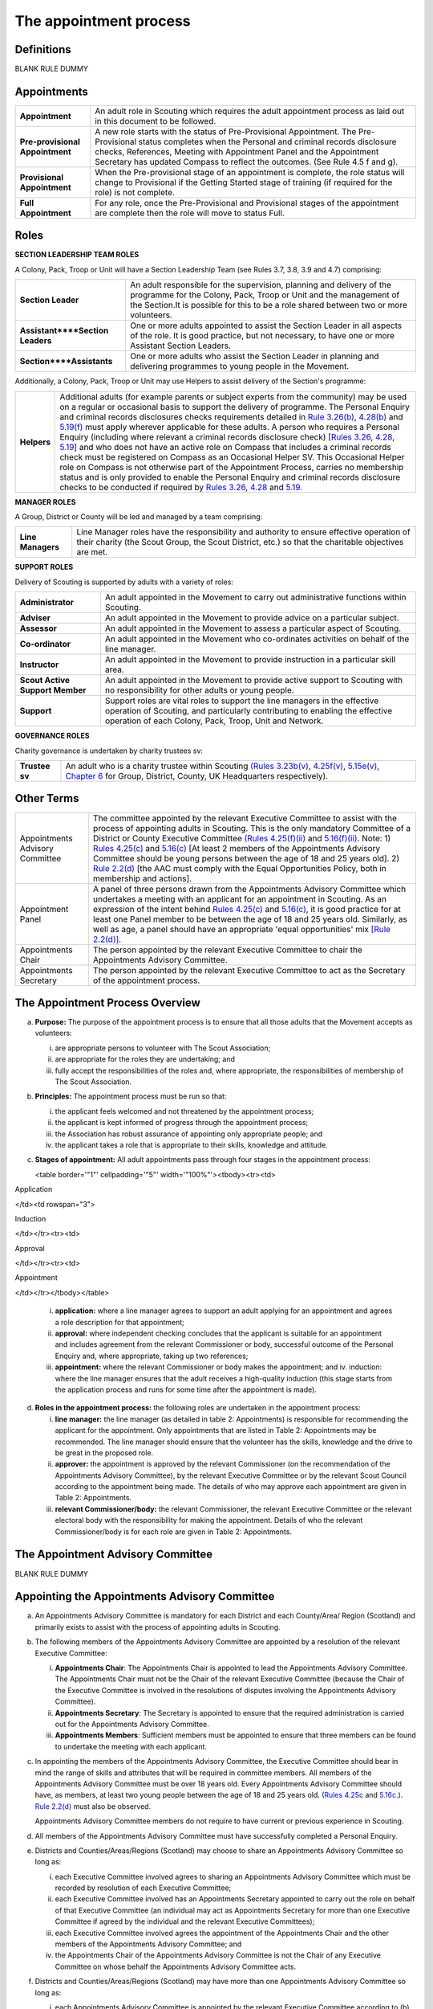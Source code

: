The appointment process
=======================


Definitions
-----------
BLANK RULE DUMMY

Appointments
------------
+---------------------------------+-----------------------------------------------------------------------------------------------------------------------------------------------------------------------------------------------------------------------------------------------------------------------------------------------------------------+
| **Appointment**                 | An adult role in Scouting which requires the adult appointment process as laid out in this document to be followed.                                                                                                                                                                                             |
+---------------------------------+-----------------------------------------------------------------------------------------------------------------------------------------------------------------------------------------------------------------------------------------------------------------------------------------------------------------+
| **Pre-provisional Appointment** | A new role starts with the status of Pre-Provisional Appointment. The Pre-Provisional status completes when the Personal and criminal records disclosure checks, References, Meeting with Appointment Panel and the Appointment Secretary has updated Compass to reflect the outcomes. (See Rule 4.5 f and g).  |
+---------------------------------+-----------------------------------------------------------------------------------------------------------------------------------------------------------------------------------------------------------------------------------------------------------------------------------------------------------------+
| **Provisional Appointment**     | When the Pre-provisional stage of an appointment is complete, the role status will change to Provisional if the Getting Started stage of training (if required for the role) is not complete.                                                                                                                   |
+---------------------------------+-----------------------------------------------------------------------------------------------------------------------------------------------------------------------------------------------------------------------------------------------------------------------------------------------------------------+
| **Full Appointment**            | For any role, once the Pre-Provisional and Provisional stages of the appointment are complete then the role will move to status Full.                                                                                                                                                                           |
+---------------------------------+-----------------------------------------------------------------------------------------------------------------------------------------------------------------------------------------------------------------------------------------------------------------------------------------------------------------+

Roles
-----
**SECTION LEADERSHIP TEAM ROLES**

A Colony, Pack, Troop or Unit will have a Section Leadership Team (see Rules 3.7, 3.8, 3.9 and 4.7) comprising:

+----------------------------------+------------------------------------------------------------------------------------------------------------------------------------------------------------------------------------------------------------------------------------+
| **Section Leader**               | An adult responsible for the supervision, planning and delivery of the programme for the Colony, Pack, Troop or Unit and the management of the Section.It is possible for this to be a role shared between two or more volunteers. |
+----------------------------------+------------------------------------------------------------------------------------------------------------------------------------------------------------------------------------------------------------------------------------+
| **Assistant****Section Leaders** | One or more adults appointed to assist the Section Leader in all aspects of the role. It is good practice, but not necessary, to have one or more Assistant Section Leaders.                                                       |
+----------------------------------+------------------------------------------------------------------------------------------------------------------------------------------------------------------------------------------------------------------------------------+
| **Section****Assistants**        | One or more adults who assist the Section Leader in planning and delivering programmes to young people in the Movement.                                                                                                            |
+----------------------------------+------------------------------------------------------------------------------------------------------------------------------------------------------------------------------------------------------------------------------------+

Additionally, a Colony, Pack, Troop or Unit may use Helpers to assist delivery of the Section's programme:

+-------------+-----------------------------------------------------------------------------------------------------------------------------------------------------------------------------------------------------------------------------------------------------------------------------------------------------------------------------------------------------------------------------------------------------------------------------------------------------------------------------------------------------------------------------------------------------------------------------------------------------------------------------------------------------------------------------------------------------------------------------------------------------------------------------------------------------------------------------------------------------------------------------------------------------------------------------------------------------------------------------------------------------------------------------------------------------------------------------------------------------------------------------------------------------------------------------------------------------------------------------------------------------------------------------------------------------------------------------------------------------------------------------------------------------------------------------------------------------------------------------------------------------------------------------------------------------------------------------------------------------------------------------------------------------------------------------------------+
| **Helpers** | Additional adults (for example parents or subject experts from the community) may be used on a regular or occasional basis to support the delivery of programme. The Personal Enquiry and criminal records disclosures checks requirements detailed in `Rule 3.26(b) </por/3-the-scout-group/326-the-appointment-of-adults/>`__, `4.28(b) </por/4-the-scout-district/rule-428-the-appointment-of-adults-in-the-scout-district/>`__ and `5.19(f) </por/5-the-scout-county/rule-519-the-appointment-of-adults-in-the-scout-county-sv/>`__ must apply wherever applicable for these adults. A person who requires a Personal Enquiry (including where relevant a criminal records disclosure check) [`Rules 3.26 </por/3-the-scout-group/326-the-appointment-of-adults/>`__, `4.28 </por/4-the-scout-district/rule-428-the-appointment-of-adults-in-the-scout-district/>`__, `5.19 </por/5-the-scout-county/rule-519-the-appointment-of-adults-in-the-scout-county-sv/>`__] and who does not have an active role on Compass that includes a criminal records check must be registered on Compass as an Occasional Helper SV. This Occasional Helper role on Compass is not otherwise part of the Appointment Process, carries no membership status and is only provided to enable the Personal Enquiry and criminal records disclosure checks to be conducted if required by `Rules 3.26 </por/3-the-scout-group/326-the-appointment-of-adults/>`__, `4.28 </por/4-the-scout-district/rule-428-the-appointment-of-adults-in-the-scout-district/>`__ and `5.19. </por/5-the-scout-county/rule-519-the-appointment-of-adults-in-the-scout-county-sv/>`__                                     |
+-------------+-----------------------------------------------------------------------------------------------------------------------------------------------------------------------------------------------------------------------------------------------------------------------------------------------------------------------------------------------------------------------------------------------------------------------------------------------------------------------------------------------------------------------------------------------------------------------------------------------------------------------------------------------------------------------------------------------------------------------------------------------------------------------------------------------------------------------------------------------------------------------------------------------------------------------------------------------------------------------------------------------------------------------------------------------------------------------------------------------------------------------------------------------------------------------------------------------------------------------------------------------------------------------------------------------------------------------------------------------------------------------------------------------------------------------------------------------------------------------------------------------------------------------------------------------------------------------------------------------------------------------------------------------------------------------------------------+

**MANAGER ROLES**

A Group, District or County will be led and managed by a team comprising:

+-------------------+------------------------------------------------------------------------------------------------------------------------------------------------------------------------------------------------+
| **Line Managers** | Line Manager roles have the responsibility and authority to ensure effective operation of their charity (the Scout Group, the Scout District, etc.) so that the charitable objectives are met. |
+-------------------+------------------------------------------------------------------------------------------------------------------------------------------------------------------------------------------------+

**SUPPORT ROLES**

Delivery of Scouting is supported by adults with a variety of roles: 

+---------------------------------+---------------------------------------------------------------------------------------------------------------------------------------------------------------------------------------------------------------------+
| **Administrator**               | An adult appointed in the Movement to carry out administrative functions within Scouting.                                                                                                                           |
+---------------------------------+---------------------------------------------------------------------------------------------------------------------------------------------------------------------------------------------------------------------+
| **Adviser**                     | An adult appointed in the Movement to provide advice on a particular subject.                                                                                                                                       |
+---------------------------------+---------------------------------------------------------------------------------------------------------------------------------------------------------------------------------------------------------------------+
| **Assessor**                    | An adult appointed in the Movement to assess a particular aspect of Scouting.                                                                                                                                       |
+---------------------------------+---------------------------------------------------------------------------------------------------------------------------------------------------------------------------------------------------------------------+
| **Co-ordinator**                | An adult appointed in the Movement who co-ordinates activities on behalf of the line manager.                                                                                                                       |
+---------------------------------+---------------------------------------------------------------------------------------------------------------------------------------------------------------------------------------------------------------------+
| **Instructor**                  | An adult appointed in the Movement to provide instruction in a particular skill area.                                                                                                                               |
+---------------------------------+---------------------------------------------------------------------------------------------------------------------------------------------------------------------------------------------------------------------+
| **Scout Active Support Member** | An adult appointed in the Movement to provide active support to Scouting with no responsibility for other adults or young people.                                                                                   |
+---------------------------------+---------------------------------------------------------------------------------------------------------------------------------------------------------------------------------------------------------------------+
| **Support**                     | Support roles are vital roles to support the line managers in the effective operation of Scouting, and particularly contributing to enabling the effective operation of each Colony, Pack, Troop, Unit and Network. |
+---------------------------------+---------------------------------------------------------------------------------------------------------------------------------------------------------------------------------------------------------------------+

**GOVERNANCE ROLES**

Charity governance is undertaken by charity trustees sv:

+----------------+--------------------------------------------------------------------------------------------------------------------------------------------------------------------------------------------------------------------------------------------------------------------------------------------------------------------------------------------------------------------------------------------------------------------------------------------------------------------------------------------+
| **Trustee sv** | An adult who is a charity trustee within Scouting `(Rules 3.23b(v) </por/3-the-scout-group/323-the-constitution-of-the-scout-group/>`__, `4.25f(v) </por/4-the-scout-district/rule-425-the-constitution-of-the-scout-district/>`__, `5.15e(v) </por/5-the-scout-county/rule-515-this-rule-is-intentionally-left-blank/>`__, `Chapter 6 </por/6-the-structure-of-the-headquarters-of-the-scout-association/>`__ for Group, District, County, UK Headquarters respectively).                 |
+----------------+--------------------------------------------------------------------------------------------------------------------------------------------------------------------------------------------------------------------------------------------------------------------------------------------------------------------------------------------------------------------------------------------------------------------------------------------------------------------------------------------+

Other Terms
-----------
+---------------------------------+------------------------------------------------------------------------------------------------------------------------------------------------------------------------------------------------------------------------------------------------------------------------------------------------------------------------------------------------------------------------------------------------------------------------------------------------------------------------------------------------------------------------------------------------------------------------------------------------------------------------------------------------------------------------------------------------------------------------------------------------------------------------------------------------------------------------------------------------------------------------------------------------------------------------------------------------------------------+
| Appointments Advisory Committee | The committee appointed by the relevant Executive Committee to assist with the process of appointing adults in Scouting. This is the only mandatory Committee of a District or County Executive Committee `(Rules 4.25(f)(ii) </por/4-the-scout-district/rule-425-the-constitution-of-the-scout-district/>`__ and `5.16(f)(ii) </por/5-the-scout-county/rule-516-the-constitution-of-the-scout-county/>`__. Note: 1) `Rules 4.25(c) </por/4-the-scout-district/rule-425-the-constitution-of-the-scout-district/>`__ and `5.16(c) </por/5-the-scout-county/rule-516-the-constitution-of-the-scout-county/>`__ [At least 2 members of the Appointments Advisory Committee should be young persons between the age of 18 and 25 years old]. 2) `Rule 2.2(d) </por/2-key-policies/rule-21-responsibilities-within-the-equal-opportunities-policy/>`__ [the AAC must comply with the Equal Opportunities Policy, both in membership and actions].                     |
+---------------------------------+------------------------------------------------------------------------------------------------------------------------------------------------------------------------------------------------------------------------------------------------------------------------------------------------------------------------------------------------------------------------------------------------------------------------------------------------------------------------------------------------------------------------------------------------------------------------------------------------------------------------------------------------------------------------------------------------------------------------------------------------------------------------------------------------------------------------------------------------------------------------------------------------------------------------------------------------------------------+
| Appointment Panel               | A panel of three persons drawn from the Appointments Advisory Committee which undertakes a meeting with an applicant for an appointment in Scouting. As an expression of the intent behind `Rules 4.25(c) </por/4-the-scout-district/rule-425-the-constitution-of-the-scout-district/>`__ and `5.16(c) </por/5-the-scout-county/rule-516-the-constitution-of-the-scout-county/>`__, it is good practice for at least one Panel member to be between the age of 18 and 25 years old. Similarly, as well as age, a panel should have an appropriate 'equal opportunities' mix `[Rule 2.2(d)] </por/2-key-policies/rule-21-responsibilities-within-the-equal-opportunities-policy/>`__.                                                                                                                                                                                                                                                                             |
+---------------------------------+------------------------------------------------------------------------------------------------------------------------------------------------------------------------------------------------------------------------------------------------------------------------------------------------------------------------------------------------------------------------------------------------------------------------------------------------------------------------------------------------------------------------------------------------------------------------------------------------------------------------------------------------------------------------------------------------------------------------------------------------------------------------------------------------------------------------------------------------------------------------------------------------------------------------------------------------------------------+
| Appointments Chair              | The person appointed by the relevant Executive Committee to chair the Appointments Advisory Committee.                                                                                                                                                                                                                                                                                                                                                                                                                                                                                                                                                                                                                                                                                                                                                                                                                                                           |
+---------------------------------+------------------------------------------------------------------------------------------------------------------------------------------------------------------------------------------------------------------------------------------------------------------------------------------------------------------------------------------------------------------------------------------------------------------------------------------------------------------------------------------------------------------------------------------------------------------------------------------------------------------------------------------------------------------------------------------------------------------------------------------------------------------------------------------------------------------------------------------------------------------------------------------------------------------------------------------------------------------+
| Appointments Secretary          | The person appointed by the relevant Executive Committee to act as the Secretary of the appointment process.                                                                                                                                                                                                                                                                                                                                                                                                                                                                                                                                                                                                                                                                                                                                                                                                                                                     |
+---------------------------------+------------------------------------------------------------------------------------------------------------------------------------------------------------------------------------------------------------------------------------------------------------------------------------------------------------------------------------------------------------------------------------------------------------------------------------------------------------------------------------------------------------------------------------------------------------------------------------------------------------------------------------------------------------------------------------------------------------------------------------------------------------------------------------------------------------------------------------------------------------------------------------------------------------------------------------------------------------------+

The Appointment Process Overview
--------------------------------
a. **Purpose:** The purpose of the appointment process is to ensure that all those adults that the Movement accepts as volunteers:

   i. are appropriate persons to volunteer with The Scout Association;
   ii. are appropriate for the roles they are undertaking; and
   iii. fully accept the responsibilities of the roles and, where appropriate, the responsibilities of membership of The Scout Association.

b. **Principles:** The appointment process must be run so that:

   i. the applicant feels welcomed and not threatened by the appointment process;
   ii. the applicant is kept informed of progress through the appointment process;
   iii. the Association has robust assurance of appointing only appropriate people; and
   iv. the applicant takes a role that is appropriate to their skills, knowledge and attitude.

c. **Stages of appointment:** All adult appointments pass through four stages in the appointment process:

   

   <table border='"1"' cellpadding='"5"' width='"100%"'><tbody><tr><td>

Application

</td><td rowspan="3">

Induction

</td></tr><tr><td>

Approval

</td></tr><tr><td>

Appointment

</td></tr></tbody></table>

   i. **application:** where a line manager agrees to support an adult applying for an appointment and agrees a role description for that appointment;
   ii. **approval:** where independent checking concludes that the applicant is suitable for an appointment and includes agreement from the relevant Commissioner or body, successful outcome of the Personal Enquiry and, where appropriate, taking up two references;
   iii. **appointment:** where the relevant Commissioner or body makes the appointment; and iv. induction: where the line manager ensures that the adult receives a high-quality induction (this stage starts from the application process and runs for some time after the appointment is made).

d. **Roles in the appointment process:** the following roles are undertaken in the appointment process: 

   i. **line manager:** the line manager (as detailed in table 2: Appointments) is responsible for recommending the applicant for the appointment. Only appointments that are listed in Table 2: Appointments may be recommended. The line manager should ensure that the volunteer has the skills, knowledge and the drive to be great in the proposed role.
   ii. **approver:** the appointment is approved by the relevant Commissioner (on the recommendation of the Appointments Advisory Committee), by the relevant Executive Committee or by the relevant Scout Council according to the appointment being made. The details of who may approve each appointment are given in Table 2: Appointments.
   iii. **relevant Commissioner/body:** the relevant Commissioner, the relevant Executive Committee or the relevant electoral body with the responsibility for making the appointment. Details of who the relevant Commissioner/body is for each role are given in Table 2: Appointments.

The Appointment Advisory Committee
----------------------------------
BLANK RULE DUMMY

Appointing the Appointments Advisory Committee
----------------------------------------------
a. An Appointments Advisory Committee is mandatory for each District and each County/Area/ Region (Scotland) and primarily exists to assist with the process of appointing adults in Scouting.

b. The following members of the Appointments Advisory Committee are appointed by a resolution of the relevant Executive Committee:

   i. **Appointments Chair**: The Appointments Chair is appointed to lead the Appointments Advisory Committee. The Appointments Chair must not be the Chair of the relevant Executive Committee (because the Chair of the Executive Committee is involved in the resolutions of disputes involving the Appointments Advisory Committee).
   ii. **Appointments Secretary**: The Secretary is appointed to ensure that the required administration is carried out for the Appointments Advisory Committee.
   iii. **Appointments Members**: Sufficient members must be appointed to ensure that three members can be found to undertake the meeting with each applicant.

c. In appointing the members of the Appointments Advisory Committee, the Executive Committee should bear in mind the range of skills and attributes that will be required in committee members. All members of the Appointments Advisory Committee must be over 18 years old. Every Appointments Advisory Committee should have, as members, at least two young people between the age of 18 and 25 years old. (`Rules 4.25c </por/4-the-scout-district/rule-425-the-constitution-of-the-scout-district/>`__ and `5.16c. </por/5-the-scout-county/rule-516-the-constitution-of-the-scout-county/>`__). `Rule 2.2(d) </por/2-key-policies/rule-21-responsibilities-within-the-equal-opportunities-policy/>`__ must also be observed.

   Appointments Advisory Committee members do not require to have current or previous experience in Scouting.

d. All members of the Appointments Advisory Committee must have successfully completed a Personal Enquiry.

e. Districts and Counties/Areas/Regions (Scotland) may choose to share an Appointments Advisory Committee so long as:

   i. each Executive Committee involved agrees to sharing an Appointments Advisory Committee which must be recorded by resolution of each Executive Committee;
   ii. each Executive Committee involved has an Appointments Secretary appointed to carry out the role on behalf of that Executive Committee (an individual may act as Appointments Secretary for more than one Executive Committee if agreed by the individual and the relevant Executive Committees);
   iii. each Executive Committee involved agrees the appointment of the Appointments Chair and the other members of the Appointments Advisory Committee; and
   iv. the Appointments Chair of the Appointments Advisory Committee is not the Chair of any Executive Committee on whose behalf the Appointments Advisory Committee acts.

f. Districts and Counties/Areas/Regions (Scotland) may have more than one Appointments Advisory Committee so long as:

   i. each Appointments Advisory Committee is appointed by the relevant Executive Committee according to (b) above; and
   ii. each Appointments Advisory Committee has a clearly defined responsibility for appointments (for example, by geographical area or type of appointment) which must be recorded by resolution of the relevant Executive Committee.

Training Requirements for Appointments Advisory Committee Members sv
--------------------------------------------------------------------
a. The Appointments Chair, Appointments Secretary and other members of the Appointments Advisory Committee must show that they are competent to carry out this important role of checking potential new adult volunteers in The Scout Association. It is therefore mandatory that members meet certain validation criteria that are defined in The Scout Association's adult training scheme and complete Module 1 Essential Information, Safety, Safeguarding, GDPR and Module 37 Advising on Adult Appointments. Note that for an Appointment Panel it is good practice that the Panel members are fully validated against their training obligations.

b. As the line manager, the Appointments Chair is responsible for ensuring that all members of the Appointments Advisory Committee have completed the required modules. The Appointments Chair, however, does not necessarily have to be the Training Adviser for the Appointments Advisory Committee members. The Appointments Chair should work closely with the County/Area Training Manager/Assistant Regional Commissioner Adult Training (Scotland) or the Local Training Manager (according to local arrangements) to co-ordinate the allocation of appropriately skilled Training Advisers to ensure the validation of each role holder.

Duties of the Appointments Advisory Committee sv
------------------------------------------------
a. The Appointments Advisory Committee is responsible for the following areas:

   

   i. Appointment Panels: meeting with new adults or existing adults who have changed role to assess whether they are aware of and willing to uphold the current values and policies of The Scout Association and whether they understand the requirements of the role and are able to carry them out.
   ii. Appointment Reviews: supporting the review process, considering (with the line manager) the outcome of a review.
   iii. Suspensions: on request following the local suspension of an adult, recommending continuation of suspension, re-instatement, modification or cancellation of an appointment.
   iv. Complaints: on request, taking part in the resolution of complaints from applicants regarding the outcome of the appointment process; and
   v. Cancellations: on request, considering together with the Commissioner recommendations to end appointments and/or a person's involvement in Scouting as a result of disagreements between adults.

Once the Appointment Process is complete, the relevant Commissioner and the relevant Line Manager should receive a recommendation from the Appointments Advisory Committee. The recommendation will be to appoint, or not -- in either case with a short statement/reason. 

The Appointment Panel Meeting
-----------------------------
a. The local Appointments Advisory Committee may agree that there are some roles or circumstances when candidates will not be required to meet with an Appointment Panel. It is expected that an Appointment Panel will normally meet with persons new to Scouting in the County or District. But Appointments Advisory Committees may, for example, choose to not normally have an Appointment Panel meet with a person changing from Section Leader to Assistant Section Leader in the same Section, or an Explorer Scout Young Leader taking on a Section Assistant role when they reach the age of 18.

   Similarly, if an Appointment Advisory Panel has recently met the applicant for another appointment, the committee may decide not to meet the applicant again.

   It is good governance practice for the whole Appointments Advisory Committee to discuss their implementation of local Panel arrangements, to agree their proposals with their parent Executive Committee, and to reconfirm (with updates if required) with their parent Executive Committee on an annual basis.

b. The decision to meet with candidates (or not) is entirely one for the Appointments Advisory Committee to make.

c. To balance the need for a suitably rigorous selection process and the need for a welcoming and non-threatening process, exactly three members of the Appointments Advisory Committee (the Appointment Panel) will be required to determine an applicant's appropriateness for an appointment by meeting with the applicant. It is good practice for a member of the Panel to be aged under 25, and for the Panel to have an 'equal opportunities' mix of membership, including a current practitioner in a 'programme' role. Except in cases specifically agreed in advance with the Appointments Chair, a Panel meets with only one applicant at one time

d. In some circumstances, the Appointments Chair may allow one additional person to be present at the meeting, for example if Module 37 is being validated, or if the applicant needs an interpreter/signer to attend the meeting.

e. The line manager of the applicant is not allowed to be a member of the Appointment Panel that meets the applicant, nor can the applicant's line manager be present at any such meeting (so if an interpreter/signer is required for (e) above then that role may not be undertaken by the applicant's line manager).

f. The Appointment Panel members will assess the following areas:

   i. **Values and policies:** that the applicant is aware of and accepts (and by personal example is prepared to uphold and promote) the values and policies of The Scout Association -- including confirming the applicant's willingness to make and live by the Scout Promise if applying for a Member role (as defined in Table 2: Appointments).
   ii. **Role:** that the applicant understands the requirements of the role and is able and willing to carry it out.

The purpose of the Appointment Panel is restricted to these two topics.

The Panel meeting role does not include consideration of the outcomes of Personal Enquiry or references.

Other matters for the Appointments Advisory Committee
-----------------------------------------------------
a. When the Appointments Advisory Committee is asked to consider or make decisions on any of the following:

   i. whether to appoint when there are unsatisfactory references
   ii. whether to appoint when there is an unsatisfactory personal enquiry
   iii. the outcome following a local suspension process
   iv. the outcome of Appointment Reviews
   v. the outcome of complaints regarding the appointment or review process,

      three members of the Appointments Advisory Committee should meet to consider the issues. The Appointments Chair is the person responsible for selecting these members, ensuring a fair and independent panel is formed. It is good practice for a member of the Panel to be aged under 25, and for the Panel to have an 'equal opportunities' mix of membership, including a current practitioner in a 'programme' role.

Making Appointments
-------------------
BLANK RULE DUMMY

Personal Enquiry
----------------
a. No person aged 18 or over may be permitted to undertake any responsibilities or involvement within Scouting until the appropriate enquiries have been made. `See POR Rules 3.26 </por/3-the-scout-group/326-the-appointment-of-adults/>`__, `4.28 </por/4-the-scout-district/rule-428-the-appointment-of-adults-in-the-scout-district/>`__ and `5.19 </por/5-the-scout-county/rule-519-the-appointment-of-adults-in-the-scout-county-sv/>`__.

   This personal enquiry may include a criminal records check -- the roles that require a criminal records check are detailed in Table 2: Appointments.

b. An adult may not have any involvement in Scouting where a current report from an appropriate professional or statutory source suggests that the individual is not an appropriate person to hold a position in Scouting.

c. All reasonable practicable steps must be taken to ensure that those appointed to a role in Scouting are appropriate persons.

d. In all cases of doubt concerning the suitability of an individual the District, County or Regional (Scotland) Commissioner (as appropriate) and the Appointments Advisory Committee must err on the side of caution and not approve an appointment. The welfare and safety of young people must be the overriding factor.

Age Limits
----------
a. The minimum age for all appointments is 18.

b. There is no maximum age for appointments, with the exception of Youth Commissioner appointments. Please see `Rule 4.44f (iii) </por/4-the-scout-district/rule-444-responsibilities-of-appointments-in-the-scout-district-sv/>`__ and `Rule 5.35j (iii) </por/5-the-scout-county/rule-535-responsibilities-of-appointments-in-the-scout-county/>`__ for details.

Membership of the Movement
--------------------------
a. Some roles require the applicant to become a Member of the Movement (`see Rules 3.1 </por/3-the-scout-group/31-membership-of-the-scout-group/>`__, `4.1 </por/4-the-scout-district/rule-41-membership-of-the-scout-district/>`__, `5.1 </por/5-the-scout-county/rule-51-membership-of-the-scout-county/>`__). These roles are indicated in *Table 2: Appointments* under the "Membership" column as "Member".

b. Some roles require the applicant to become an Associate Member of the Movement `(see Rules 3.1 </por/3-the-scout-group/31-membership-of-the-scout-group/>`__, `4.1 </por/4-the-scout-district/rule-41-membership-of-the-scout-district/>`__, `5.1 </por/5-the-scout-county/rule-51-membership-of-the-scout-county/>`__). These roles are indicated in *Table 2: Appointments* under the "Membership" column as "Associate Member". In these cases, the applicant may choose to become a Member if they wish.

c. The Appointments Advisory Committee must maintain a local process that tracks such choices to change membership status -- if not recorded by the Appointments Secretary on behalf of the Appointments Advisory Committee then the membership status must be assumed to be that recorded for the role in *Table 2: Appointments*.

Charity Trustees
----------------
a. All applicants proposed (by nomination or election) for roles that carry charity trustee responsibility (see Table 2: Appointments) must be eligible to be a charity trustee. It is the responsibility of the line manager as defined in Table 2: Appointments to ensure that the applicant is aware of and conforms to this requirement.
b. The roles of Chair, Treasurer and Secretary may not be held by Leaders, Managers or Supporters where that could lead to any real or potential conflict of interest within the charity or directly related charities. For example a Section Leader should not be a Group Treasurer in the same Scout Group or a District Treasurer, but could be Group Treasurer in a different Scout Group (subject to having the time and skill to undertake both roles). Note `Rules 3.24d </por/3-the-scout-group/324-administrators-and-advisers/>`__, `4.26d </por/4-the-scout-district/rule-426-administrators-and-advisers/>`__, `5.17d </por/5-the-scout-county/rule-517-administrators-and-advisers/>`__.

The Procedure for Making Appointments
-------------------------------------
There are three processes used in the making of appointments. The relevant process for each role is shown in Table 2: Appointments.

**Process 1:** Roles that are appointed using the Appointment Process managed by the relevant Appointments Advisory Committee

When the relevant line manager wishes to appoint any adult to a new role that is subject to the AAC process, Process 1 in the table below must take place.

**Process 2:** Roles that are appointed by the relevant Scout Council at their Annual General Meeting

When the relevant electoral body has at its AGM elected a member of the Executive Committee or agreed the nomination of a member to the Executive Committee, Process 2 in the table below must take place.

**Process 3:** Roles that are appointed by the relevant Executive Committee.

When the relevant Executive Committee has appointed a role within its authority, Process 3 in the table below must take place.

**Process 4:** Roles that are appointed by UK Headquarters.

**Table 1: The Appointment Process:** 

+----------------------------------------------------------------------------------------------------------------------------------------------------------------------------------------------------------------------------------------------------------------------------------------------------------------------------------------------------------------------------------------------------------------------------------------------------------------------------------------------------------------------------------------------------------------------------------------------------------------------------------------------------------------------------------------------------------------------------------------------------------------------------------------------------------------------------------------------------------------------------------------------------------------------------------------------------------------------------------------------------------------------------------------------------------------------------------+--------------------------------------------------------------------------------------------------------------------------------------------------------------------------------------------------------------------------------------------------------------------------------------+--------------------------------------------------------------------------------------------------------------------------------------------------------------------------------------------------------------------------------------------------------------------------------------+--------------------------------------------------------------------------------------------------------------------------------------------------------------------------------------------------------------------------------------------------------------------------------------+--------------------------------------------------------------------------------------------------------------------------------------------------------------------------------------------------------------------------------------------------------------------------------------+
| **Process element**                                                                                                                                                                                                                                                                                                                                                                                                                                                                                                                                                                                                                                                                                                                                                                                                                                                                                                                                                                                                                                                              | **Process 1**                                                                                                                                                                                                                                                                        | **Process 2**                                                                                                                                                                                                                                                                        | **Process 3**                                                                                                                                                                                                                                                                        | **Process 4**                                                                                                                                                                                                                                                                        |
+----------------------------------------------------------------------------------------------------------------------------------------------------------------------------------------------------------------------------------------------------------------------------------------------------------------------------------------------------------------------------------------------------------------------------------------------------------------------------------------------------------------------------------------------------------------------------------------------------------------------------------------------------------------------------------------------------------------------------------------------------------------------------------------------------------------------------------------------------------------------------------------------------------------------------------------------------------------------------------------------------------------------------------------------------------------------------------+--------------------------------------------------------------------------------------------------------------------------------------------------------------------------------------------------------------------------------------------------------------------------------------+--------------------------------------------------------------------------------------------------------------------------------------------------------------------------------------------------------------------------------------------------------------------------------------+--------------------------------------------------------------------------------------------------------------------------------------------------------------------------------------------------------------------------------------------------------------------------------------+--------------------------------------------------------------------------------------------------------------------------------------------------------------------------------------------------------------------------------------------------------------------------------------+
| a) Before an application is made for an appointment, the line manager (as defined in Table 2: Appointments) must discuss the appointment with the applicant including agreement of the role description.                                                                                                                                                                                                                                                                                                                                                                                                                                                                                                                                                                                                                                                                                                                                                                                                                                                                         | Yes                                                                                                                                                                                                                                                                                  | Yes                                                                                                                                                                                                                                                                                  | Yes                                                                                                                                                                                                                                                                                  | YesNote that this will normally take place within the context of the search process for UK HQ Appointments                                                                                                                                                                           |
+----------------------------------------------------------------------------------------------------------------------------------------------------------------------------------------------------------------------------------------------------------------------------------------------------------------------------------------------------------------------------------------------------------------------------------------------------------------------------------------------------------------------------------------------------------------------------------------------------------------------------------------------------------------------------------------------------------------------------------------------------------------------------------------------------------------------------------------------------------------------------------------------------------------------------------------------------------------------------------------------------------------------------------------------------------------------------------+--------------------------------------------------------------------------------------------------------------------------------------------------------------------------------------------------------------------------------------------------------------------------------------+--------------------------------------------------------------------------------------------------------------------------------------------------------------------------------------------------------------------------------------------------------------------------------------+--------------------------------------------------------------------------------------------------------------------------------------------------------------------------------------------------------------------------------------------------------------------------------------+--------------------------------------------------------------------------------------------------------------------------------------------------------------------------------------------------------------------------------------------------------------------------------------+
| b) Within 30 days of the application, election or nomination to a role, the applicant's line manager must initiate a Personal Enquiry, including a criminal records check if indicated as required in Table 2: Appointments.Note that a criminal records check is also required for persons who have access to records (paper or electronic) containing personal details of young persons. (If necessary, the Occasional Helper role on Compass can be used in these cases.)                                                                                                                                                                                                                                                                                                                                                                                                                                                                                                                                                                                                     | Yes                                                                                                                                                                                                                                                                                  | Yes                                                                                                                                                                                                                                                                                  | Yes                                                                                                                                                                                                                                                                                  | Yes                                                                                                                                                                                                                                                                                  |
+----------------------------------------------------------------------------------------------------------------------------------------------------------------------------------------------------------------------------------------------------------------------------------------------------------------------------------------------------------------------------------------------------------------------------------------------------------------------------------------------------------------------------------------------------------------------------------------------------------------------------------------------------------------------------------------------------------------------------------------------------------------------------------------------------------------------------------------------------------------------------------------------------------------------------------------------------------------------------------------------------------------------------------------------------------------------------------+--------------------------------------------------------------------------------------------------------------------------------------------------------------------------------------------------------------------------------------------------------------------------------------+--------------------------------------------------------------------------------------------------------------------------------------------------------------------------------------------------------------------------------------------------------------------------------------+--------------------------------------------------------------------------------------------------------------------------------------------------------------------------------------------------------------------------------------------------------------------------------------+--------------------------------------------------------------------------------------------------------------------------------------------------------------------------------------------------------------------------------------------------------------------------------------+
| c) For all new roles, or role changes, the applicant must be made aware, by the relevant line manager, of the:a. Fundamentals of Scouting (POR Chapter 1)b. Key policies of Scouting (POR Chapter 2)c. Responsibilities and commitments of the appointment (these are listed on the Declarations page of the Adult Information Form)d. Our Safeguarding Code of Behaviour [Young People First - Safeguarding - a code of practice (informally known as the 'Yellow card')]e. Training obligations of the appointment; andf. The procedure for the appointment of adults.                                                                                                                                                                                                                                                                                                                                                                                                                                                                                                         | Yes                                                                                                                                                                                                                                                                                  | Yes                                                                                                                                                                                                                                                                                  | Yes                                                                                                                                                                                                                                                                                  | Yes                                                                                                                                                                                                                                                                                  |
+----------------------------------------------------------------------------------------------------------------------------------------------------------------------------------------------------------------------------------------------------------------------------------------------------------------------------------------------------------------------------------------------------------------------------------------------------------------------------------------------------------------------------------------------------------------------------------------------------------------------------------------------------------------------------------------------------------------------------------------------------------------------------------------------------------------------------------------------------------------------------------------------------------------------------------------------------------------------------------------------------------------------------------------------------------------------------------+--------------------------------------------------------------------------------------------------------------------------------------------------------------------------------------------------------------------------------------------------------------------------------------+--------------------------------------------------------------------------------------------------------------------------------------------------------------------------------------------------------------------------------------------------------------------------------------+--------------------------------------------------------------------------------------------------------------------------------------------------------------------------------------------------------------------------------------------------------------------------------------+--------------------------------------------------------------------------------------------------------------------------------------------------------------------------------------------------------------------------------------------------------------------------------------+
| d) For an adult new to Scouting, a new record must be set up on Compass. The Appointments Advisory Committee will define the local process, but normal practice will be for the line manager or their nominee to enter the adult's details into Compass. The Adult Information Form may be a useful method for the adult to gather all necessary information, though it can be entered directly online.                                                                                                                                                                                                                                                                                                                                                                                                                                                                                                                                                                                                                                                                          | Yes                                                                                                                                                                                                                                                                                  | Yes                                                                                                                                                                                                                                                                                  | Yes                                                                                                                                                                                                                                                                                  | Yes                                                                                                                                                                                                                                                                                  |
+----------------------------------------------------------------------------------------------------------------------------------------------------------------------------------------------------------------------------------------------------------------------------------------------------------------------------------------------------------------------------------------------------------------------------------------------------------------------------------------------------------------------------------------------------------------------------------------------------------------------------------------------------------------------------------------------------------------------------------------------------------------------------------------------------------------------------------------------------------------------------------------------------------------------------------------------------------------------------------------------------------------------------------------------------------------------------------+--------------------------------------------------------------------------------------------------------------------------------------------------------------------------------------------------------------------------------------------------------------------------------------+--------------------------------------------------------------------------------------------------------------------------------------------------------------------------------------------------------------------------------------------------------------------------------------+--------------------------------------------------------------------------------------------------------------------------------------------------------------------------------------------------------------------------------------------------------------------------------------+--------------------------------------------------------------------------------------------------------------------------------------------------------------------------------------------------------------------------------------------------------------------------------------+
| e) For all new roles, or role changes, the role should be added to the adult's Compass record. Any roles being closed should be updated at the same time. The Appointments Advisory Committee will define the local process, but normal practice will be for the line manager (or a local Administrator) to enter the adult's role details into Compass.                                                                                                                                                                                                                                                                                                                                                                                                                                                                                                                                                                                                                                                                                                                         | Yes                                                                                                                                                                                                                                                                                  | Yes                                                                                                                                                                                                                                                                                  | Yes                                                                                                                                                                                                                                                                                  | Yes                                                                                                                                                                                                                                                                                  |
+----------------------------------------------------------------------------------------------------------------------------------------------------------------------------------------------------------------------------------------------------------------------------------------------------------------------------------------------------------------------------------------------------------------------------------------------------------------------------------------------------------------------------------------------------------------------------------------------------------------------------------------------------------------------------------------------------------------------------------------------------------------------------------------------------------------------------------------------------------------------------------------------------------------------------------------------------------------------------------------------------------------------------------------------------------------------------------+--------------------------------------------------------------------------------------------------------------------------------------------------------------------------------------------------------------------------------------------------------------------------------------+--------------------------------------------------------------------------------------------------------------------------------------------------------------------------------------------------------------------------------------------------------------------------------------+--------------------------------------------------------------------------------------------------------------------------------------------------------------------------------------------------------------------------------------------------------------------------------------+--------------------------------------------------------------------------------------------------------------------------------------------------------------------------------------------------------------------------------------------------------------------------------------+
| f) There then follow three process components that must be undertaken. Each of these process components must be complete within a maximum of 5 months from the Role Start Date on Compass. The three process elements can -- and should - be undertaken in parallel with each other.                                                                                                                                                                                                                                                                                                                                                                                                                                                                                                                                                                                                                                                                                                                                                                                             | f) There then follow three process components that must be undertaken. Each of these process components must be complete within a maximum of 5 months from the Role Start Date on Compass. The three process elements can -- and should - be undertaken in parallel with each other. | f) There then follow three process components that must be undertaken. Each of these process components must be complete within a maximum of 5 months from the Role Start Date on Compass. The three process elements can -- and should - be undertaken in parallel with each other. | f) There then follow three process components that must be undertaken. Each of these process components must be complete within a maximum of 5 months from the Role Start Date on Compass. The three process elements can -- and should - be undertaken in parallel with each other. | f) There then follow three process components that must be undertaken. Each of these process components must be complete within a maximum of 5 months from the Role Start Date on Compass. The three process elements can -- and should - be undertaken in parallel with each other. |
+----------------------------------------------------------------------------------------------------------------------------------------------------------------------------------------------------------------------------------------------------------------------------------------------------------------------------------------------------------------------------------------------------------------------------------------------------------------------------------------------------------------------------------------------------------------------------------------------------------------------------------------------------------------------------------------------------------------------------------------------------------------------------------------------------------------------------------------------------------------------------------------------------------------------------------------------------------------------------------------------------------------------------------------------------------------------------------+--------------------------------------------------------------------------------------------------------------------------------------------------------------------------------------------------------------------------------------------------------------------------------------+--------------------------------------------------------------------------------------------------------------------------------------------------------------------------------------------------------------------------------------------------------------------------------------+--------------------------------------------------------------------------------------------------------------------------------------------------------------------------------------------------------------------------------------------------------------------------------------+--------------------------------------------------------------------------------------------------------------------------------------------------------------------------------------------------------------------------------------------------------------------------------------+
| f1) **Personal and criminal records enquiry.** If the applicant is being re-elected or re-nominated without any break in service then a new Personal Enquiry is not required, unless it has been five years since the last Personal Enquiry when a further criminal record check is required. Otherwise, the line manager should initiate a personal and criminal records enquiry via Compass and the appropriate country process. The Appointments Advisory Committee can consider this step complete when it is recorded as such on Compass. Headquarters will, if necessary, contact the relevant Commissioner during this process. Until the Personal and Criminal Enquiries are complete, the applicant must not have any unsupervised access to young people (unsupervised access is defined in POR Rules `3.26c <https://beta.scouts.org.uk/por/3-the-scout-group/#3.26#3.26#3.26#/content/content/edit/4724>`__, `4.28c, <https://beta.scouts.org.uk/por/4-the-scout-district/#4.28>`__ `5.19c). <https://beta.scouts.org.uk/por/5-the-scout-county/#5.19>`__            | Yes                                                                                                                                                                                                                                                                                  | Yes                                                                                                                                                                                                                                                                                  | Yes                                                                                                                                                                                                                                                                                  | Yes                                                                                                                                                                                                                                                                                  |
+----------------------------------------------------------------------------------------------------------------------------------------------------------------------------------------------------------------------------------------------------------------------------------------------------------------------------------------------------------------------------------------------------------------------------------------------------------------------------------------------------------------------------------------------------------------------------------------------------------------------------------------------------------------------------------------------------------------------------------------------------------------------------------------------------------------------------------------------------------------------------------------------------------------------------------------------------------------------------------------------------------------------------------------------------------------------------------+--------------------------------------------------------------------------------------------------------------------------------------------------------------------------------------------------------------------------------------------------------------------------------------+--------------------------------------------------------------------------------------------------------------------------------------------------------------------------------------------------------------------------------------------------------------------------------------+--------------------------------------------------------------------------------------------------------------------------------------------------------------------------------------------------------------------------------------------------------------------------------------+--------------------------------------------------------------------------------------------------------------------------------------------------------------------------------------------------------------------------------------------------------------------------------------+
| f2) **References** If the applicant's character and background are not known (as determined by the Appointments Advisory Committee), or if the applicant is returning to Scouting after a period of absence, the Appointments Secretary must obtain at least two references in writing (using form RF or using Compass).                                                                                                                                                                                                                                                                                                                                                                                                                                                                                                                                                                                                                                                                                                                                                         | Yes                                                                                                                                                                                                                                                                                  | No                                                                                                                                                                                                                                                                                   | No                                                                                                                                                                                                                                                                                   | NoThis is addressed through the UKHQ appointment search process                                                                                                                                                                                                                      |
+----------------------------------------------------------------------------------------------------------------------------------------------------------------------------------------------------------------------------------------------------------------------------------------------------------------------------------------------------------------------------------------------------------------------------------------------------------------------------------------------------------------------------------------------------------------------------------------------------------------------------------------------------------------------------------------------------------------------------------------------------------------------------------------------------------------------------------------------------------------------------------------------------------------------------------------------------------------------------------------------------------------------------------------------------------------------------------+--------------------------------------------------------------------------------------------------------------------------------------------------------------------------------------------------------------------------------------------------------------------------------------+--------------------------------------------------------------------------------------------------------------------------------------------------------------------------------------------------------------------------------------------------------------------------------------+--------------------------------------------------------------------------------------------------------------------------------------------------------------------------------------------------------------------------------------------------------------------------------------+--------------------------------------------------------------------------------------------------------------------------------------------------------------------------------------------------------------------------------------------------------------------------------------+
| f3) **Meeting with Appointment Panel** The Appointments Secretary must arrange for the applicant to meet with an Appointments Panel, in line with rule 3.4 in this chapter, as soon as possible. The Appointments Secretary will make the information on Compass available to the Appointment Panel prior to the meeting with the applicant. Note that the contents of criminal records check disclosures, and of any references, are not part of the Panel meeting. When the Appointment Panel has met with the applicant, it will inform the Appointments Secretary of its recommendation.                                                                                                                                                                                                                                                                                                                                                                                                                                                                                     | Yes                                                                                                                                                                                                                                                                                  | No                                                                                                                                                                                                                                                                                   | No                                                                                                                                                                                                                                                                                   | NoThis is addressed through the UK HQ appointment search process. It is the Uk HQ Appointments Committee that approves the appointment                                                                                                                                               |
+----------------------------------------------------------------------------------------------------------------------------------------------------------------------------------------------------------------------------------------------------------------------------------------------------------------------------------------------------------------------------------------------------------------------------------------------------------------------------------------------------------------------------------------------------------------------------------------------------------------------------------------------------------------------------------------------------------------------------------------------------------------------------------------------------------------------------------------------------------------------------------------------------------------------------------------------------------------------------------------------------------------------------------------------------------------------------------+--------------------------------------------------------------------------------------------------------------------------------------------------------------------------------------------------------------------------------------------------------------------------------------+--------------------------------------------------------------------------------------------------------------------------------------------------------------------------------------------------------------------------------------------------------------------------------------+--------------------------------------------------------------------------------------------------------------------------------------------------------------------------------------------------------------------------------------------------------------------------------------+--------------------------------------------------------------------------------------------------------------------------------------------------------------------------------------------------------------------------------------------------------------------------------------+
| g) Once the process elements in (f) above are complete the Appointments Secretary must update Compass to reflect the outcomes. If all three elements are satisfactory then the Responsible Commissioner should be asked for approval. Once that approval is recorded on Compass the appointment will automatically move to Provisional status (or, if Getting Started training is already complete, will move direct to Full status).If references or the Appointment Panel meeting have raised any doubts about the suitability of the candidate, then the Appointments Chair should be advised by the Appointments Secretary. The Appointments Chair will consult in confidence [see 3.5 above] with up to 2 other Appointments Advisory Committee members (and the referee(s) if required), to make a final recommendation to the relevant Commissioner, who makes the final decision on appointment. If the outcome is to not appoint then details of the reason must be recorded on Compass using the End Role Unsatisfactorily option.                                     | Yes                                                                                                                                                                                                                                                                                  | No                                                                                                                                                                                                                                                                                   | No                                                                                                                                                                                                                                                                                   | YesIn this case the changes are made by the HQ Appointments Secretary                                                                                                                                                                                                                |
+----------------------------------------------------------------------------------------------------------------------------------------------------------------------------------------------------------------------------------------------------------------------------------------------------------------------------------------------------------------------------------------------------------------------------------------------------------------------------------------------------------------------------------------------------------------------------------------------------------------------------------------------------------------------------------------------------------------------------------------------------------------------------------------------------------------------------------------------------------------------------------------------------------------------------------------------------------------------------------------------------------------------------------------------------------------------------------+--------------------------------------------------------------------------------------------------------------------------------------------------------------------------------------------------------------------------------------------------------------------------------------+--------------------------------------------------------------------------------------------------------------------------------------------------------------------------------------------------------------------------------------------------------------------------------------+--------------------------------------------------------------------------------------------------------------------------------------------------------------------------------------------------------------------------------------------------------------------------------------+--------------------------------------------------------------------------------------------------------------------------------------------------------------------------------------------------------------------------------------------------------------------------------------+
| h) Once the requisite Getting Started training (see Table 2: Appointments) is recorded on Compass by the adult's Training Adviser, and the appointment process is complete, the appointment will move to Full status. This must be completed within a period of five months from the role start date recorded on Compass                                                                                                                                                                                                                                                                                                                                                                                                                                                                                                                                                                                                                                                                                                                                                         | Yes                                                                                                                                                                                                                                                                                  | Yes                                                                                                                                                                                                                                                                                  | Yes                                                                                                                                                                                                                                                                                  | Yes                                                                                                                                                                                                                                                                                  |
+----------------------------------------------------------------------------------------------------------------------------------------------------------------------------------------------------------------------------------------------------------------------------------------------------------------------------------------------------------------------------------------------------------------------------------------------------------------------------------------------------------------------------------------------------------------------------------------------------------------------------------------------------------------------------------------------------------------------------------------------------------------------------------------------------------------------------------------------------------------------------------------------------------------------------------------------------------------------------------------------------------------------------------------------------------------------------------+--------------------------------------------------------------------------------------------------------------------------------------------------------------------------------------------------------------------------------------------------------------------------------------+--------------------------------------------------------------------------------------------------------------------------------------------------------------------------------------------------------------------------------------------------------------------------------------+--------------------------------------------------------------------------------------------------------------------------------------------------------------------------------------------------------------------------------------------------------------------------------------+--------------------------------------------------------------------------------------------------------------------------------------------------------------------------------------------------------------------------------------------------------------------------------------+
| i) Once the appointment has reached Full status, an appointment certificate can be issued if that is agreed local practice and presented to the applicant by the District, County or Regional (Scotland) (as appropriate). [Note: Your Role in Scouting certificates can be created via the Brand Centre.] Adults who are to become Members of The Scout Association should be invested by their line manager (or nominee) and make or reaffirm the Scout Promise. [Note: Associate Members are not required to make the Promise (Rule 3.1(t)]                                                                                                                                                                                                                                                                                                                                                                                                                                                                                                                                   | Yes                                                                                                                                                                                                                                                                                  | Yes                                                                                                                                                                                                                                                                                  | Yes                                                                                                                                                                                                                                                                                  | Yes                                                                                                                                                                                                                                                                                  |
+----------------------------------------------------------------------------------------------------------------------------------------------------------------------------------------------------------------------------------------------------------------------------------------------------------------------------------------------------------------------------------------------------------------------------------------------------------------------------------------------------------------------------------------------------------------------------------------------------------------------------------------------------------------------------------------------------------------------------------------------------------------------------------------------------------------------------------------------------------------------------------------------------------------------------------------------------------------------------------------------------------------------------------------------------------------------------------+--------------------------------------------------------------------------------------------------------------------------------------------------------------------------------------------------------------------------------------------------------------------------------------+--------------------------------------------------------------------------------------------------------------------------------------------------------------------------------------------------------------------------------------------------------------------------------------+--------------------------------------------------------------------------------------------------------------------------------------------------------------------------------------------------------------------------------------------------------------------------------------+--------------------------------------------------------------------------------------------------------------------------------------------------------------------------------------------------------------------------------------------------------------------------------------+
| j) If the District, County, Area or Regional (Scotland) Commissioner (as appropriate) does not accept the conclusion of the Appointments Advisory Committee, the application must be considered and reviewed by the Chair of the relevant District, County or Regional (Scotland) Executive Committee. The Executive Committee Chair's decision is final.                                                                                                                                                                                                                                                                                                                                                                                                                                                                                                                                                                                                                                                                                                                        | Yes                                                                                                                                                                                                                                                                                  | n/a                                                                                                                                                                                                                                                                                  | n/a                                                                                                                                                                                                                                                                                  | n/a                                                                                                                                                                                                                                                                                  |
+----------------------------------------------------------------------------------------------------------------------------------------------------------------------------------------------------------------------------------------------------------------------------------------------------------------------------------------------------------------------------------------------------------------------------------------------------------------------------------------------------------------------------------------------------------------------------------------------------------------------------------------------------------------------------------------------------------------------------------------------------------------------------------------------------------------------------------------------------------------------------------------------------------------------------------------------------------------------------------------------------------------------------------------------------------------------------------+--------------------------------------------------------------------------------------------------------------------------------------------------------------------------------------------------------------------------------------------------------------------------------------+--------------------------------------------------------------------------------------------------------------------------------------------------------------------------------------------------------------------------------------------------------------------------------------+--------------------------------------------------------------------------------------------------------------------------------------------------------------------------------------------------------------------------------------------------------------------------------------+--------------------------------------------------------------------------------------------------------------------------------------------------------------------------------------------------------------------------------------------------------------------------------------+
| k) In exceptional circumstances Headquarters may, notifying the responsible District, County or Regional (Scotland) Commissioner, refuse to issue an appointment. In these cases, UK Headquarters will make the necessary updates to Compass to reflect their decision.                                                                                                                                                                                                                                                                                                                                                                                                                                                                                                                                                                                                                                                                                                                                                                                                          | Yes                                                                                                                                                                                                                                                                                  | Yes                                                                                                                                                                                                                                                                                  | Yes                                                                                                                                                                                                                                                                                  | Yes                                                                                                                                                                                                                                                                                  |
+----------------------------------------------------------------------------------------------------------------------------------------------------------------------------------------------------------------------------------------------------------------------------------------------------------------------------------------------------------------------------------------------------------------------------------------------------------------------------------------------------------------------------------------------------------------------------------------------------------------------------------------------------------------------------------------------------------------------------------------------------------------------------------------------------------------------------------------------------------------------------------------------------------------------------------------------------------------------------------------------------------------------------------------------------------------------------------+--------------------------------------------------------------------------------------------------------------------------------------------------------------------------------------------------------------------------------------------------------------------------------------+--------------------------------------------------------------------------------------------------------------------------------------------------------------------------------------------------------------------------------------------------------------------------------------+--------------------------------------------------------------------------------------------------------------------------------------------------------------------------------------------------------------------------------------------------------------------------------------+--------------------------------------------------------------------------------------------------------------------------------------------------------------------------------------------------------------------------------------------------------------------------------------+
| I) Working with the applicant and the appropriate Training Adviser, it is the responsibility of the line manager to ensure that the applicant meets all training obligations appropriate to the role.                                                                                                                                                                                                                                                                                                                                                                                                                                                                                                                                                                                                                                                                                                                                                                                                                                                                            | Yes                                                                                                                                                                                                                                                                                  | Yes                                                                                                                                                                                                                                                                                  | Yes                                                                                                                                                                                                                                                                                  | Yes                                                                                                                                                                                                                                                                                  |
+----------------------------------------------------------------------------------------------------------------------------------------------------------------------------------------------------------------------------------------------------------------------------------------------------------------------------------------------------------------------------------------------------------------------------------------------------------------------------------------------------------------------------------------------------------------------------------------------------------------------------------------------------------------------------------------------------------------------------------------------------------------------------------------------------------------------------------------------------------------------------------------------------------------------------------------------------------------------------------------------------------------------------------------------------------------------------------+--------------------------------------------------------------------------------------------------------------------------------------------------------------------------------------------------------------------------------------------------------------------------------------+--------------------------------------------------------------------------------------------------------------------------------------------------------------------------------------------------------------------------------------------------------------------------------------+--------------------------------------------------------------------------------------------------------------------------------------------------------------------------------------------------------------------------------------------------------------------------------------+--------------------------------------------------------------------------------------------------------------------------------------------------------------------------------------------------------------------------------------------------------------------------------------+

Pre-Provisional and Provisional Appointments
--------------------------------------------
a. Pre-Provisional and Provisional Appointments allow an adult volunteer to start getting involved in their new role whilst completing the appointment process.

   A new role starts as a Pre-Provisional Appointment and this completes when the Appointments process is complete.

   If the Getting Started training requirements have not been completed by the time that the Appointments process is complete, then the role status will change from pre-Provisional to a Provisional Appointment.

During the period of Pre-Provisional and Provisional Appointment the relevant Getting Started training modules must be completed as detailed in Table 2: Appointments. These modules can be undertaken in parallel with the Appointment processes listed in this chapter.

b. It is required that roles reach Full status within 5 months from the start date of the role as recorded on Compass. 

c. If the applicant's role has not reached Full status within 5 months then appropriate restrictions must be applied to the appointment [see Rule 7a] or the appointment must be cancelled by the District Commissioner, County/Area or Regional (Scotland) Commissioner (or their nominee) using the 'end role' facility on Compass. 

d. Ultimate responsibility for ensuring that the Pre-Provisional and Provisional Appointment stages are successfully completed, including ensuring that minimum safety standards are met, rests with the line manager (see *Table 2: Appointments*) during the Pre-Provisional and Provisional Appointment periods.

Full Appointments
-----------------
a. An Appointment will move to status Full when an adult has satisfactorily completed the appointment process (4.5(f)) and any Getting Started processes defined in Table 2: Appointments.
b. Adults holding an appointment (from Table 2) who have completed the necessary personal enquiries and their appointment is at status Full may have unsupervised access to young people in accordance with the Safeguarding Policy. Other adults may have unsupervised access to young people on regulated activities provided they have completed the necessary personal enquiries (see POR Rules 3.26(b), 4.28(b) and 5.19(b)).
c. Any appointment may, in exceptional circumstances, be refused by Headquarters.

Induction
---------
a. The person specified in the column entitled "Responsible for Induction" in Table 2: Appointments will ensure that the applicant is given a full induction into the role starting when the applicant has agreed to apply for the appointment.

Training
--------
a. All appointed adults must undertake the training as specified in the columns headed "Getting Started" and "Training Obligations" in Table 2: Appointments. Training listed in the "Getting Started" column must be complete (recorded on Compass) before an appointment can move to Full status.

b. For those appointed adults that must complete a Wood Badge (as listed in the "Training Obligations" column of Table 2: Appointments), if it is not completed within three years of the role start date recorded on Compass, appropriate restrictions must be applied to the appointment [see Rule 7a] or the appointment must be ended by the relevant District, County or Regional (Scotland) Commissioner.

c. In order to facilitate a smooth transition for the use of mutually agreed restrictions in relation to wood badge training, we are advising that commissioners put in place an action plan to allow volunteers to complete this training before September 2021. More information is available at: `https://www.scouts.org.uk/volunteers/running-things-locally/recruiting-and-managing-volunteers/tools-for-managing-volunteers/mutually-agreed-restrictions/ <https://www.scouts.org.uk/volunteers/running-things-locally/recruiting-and-managing-volunteers/tools-for-managing-volunteers/mutually-agreed-restrictions/>`__

d. All role holders, must meet their Getting Started and/or Training obligations as defined in POR The appointment process chapter, rule Table 2: Appointments.

   If training is not completed within 5 months of the role start date recorded on Compass, appropriate restrictions must be applied to the appointment [see Rule 7a] or the appointment must be cancelled by the relevant District, County or Regional (Scotland) Commissioner.
e. There are obligations for on-going training. These are:

   **Safeguarding.** Required by all roles as detailed in *Table 2: Appointments.* Safeguarding training must be completed within 5 months of role start date as part of Getting Started/ introduction training. Thereafter, for as long as the adult is in a role that requires the training, it must after it must be undertaken again no later than 3 years after their last recorded Safeguarding training completion date on Compass.

   **Safety.** Required by all roles as detailed in *Table 2: Appointments.* Safety training must be completed within 5 months of the role start date as part of Getting Started/ introduction training. Thereafter, for as long as the adult is in a role that requires the training, it must be undertaken again no later than 3 years after their last recorded Safety training completion date on Compass.

   **First Aid.** Required by all roles recorded in Table 2: Appointments as requiring a Wood Badge. First Aid training must be completed within 3 years of the role start date recorded on Compass. Thereafter, for as long as the adult is in a role that requires a Wood Badge, the training must be undertaken again no later than 3 years after the last recorded First Aid training completion date on Compass.

   NOTE: Rule 4.9e First Aid within the Appointment Chapter is now for implementation by Counties, existing members will have until September 2021 to comply with the 3 year renewal of mandatory ongoing learning. During this time, where the revised processes have not yet been implemented locally, reference should be made to The Appointment Process - 5 Reviewing Appointments c October 2018 version of POR.

   Note that all adults in roles (other than Trustee roles) are encouraged to gain a first aid certificate (minimum of First Response) and then to renew it every three years.
   **GDPR.** All role holders in roles requiring Module 1 must also have completed GDPR training within 5 months of their role start date.

   **GDPR.** All role holders in roles requiring Module 1 must also have completed GDPR training within 5 months of their role start date.

If on-going training is not completed within the timescales set out above, appropriate restrictions could be applied to the appointment [see Rule 7a] or the appointment must be cancelled by the relevant District, County or Regional (Scotland) Commissioner.

Reviewing Appointments
----------------------
a. It is good practice for line manager and role holder to hold an informal review meeting at least annually -- an opportunity to mutually take stock to celebrate successes and to plan for the future. It is also an opportunity to determine if the role holder has any additional training needs (including the required on-going training) and also to agree whether another role would be more suitable.

b. A 'formal' Appointment Review normally takes place during the final 6 months of an appointment (though can be convened by either the line manager or the role holder at any time). A key outcome of this meeting will include an agreement over whether the individual's appointment should be renewed, whether they should take on a different role, or whether they will leave Scouting. It is good practice for line manager and role holder to agree the approximate first review date at the start of a role and record that on Compass.

c. The purpose of the review is therefore to determine whether:

   i. the appointment is to continue for another period; or
   ii. the appointment is to be ended; or
   iii. the adult will apply for a different role.

Although the determination should be agreed between the appointee and their line manager, ultimately the line manager makes the decision whether to Reappoint, Reassign or Retire the appointee.

d.Unless indicated differently in Table 2: Appointments, the appointee's line manager is responsible for ensuring that the formal Review is conducted during the final 6 months of an appointment (or earlier if required by the relevant Commissioner).

On-going training requirements must be monitored at the point of each 'formal' Appointment Review.

e. The line manager has a responsibility to ensure timely Appointment Reviews are held (see (b) above). The Appointments Secretary should support the Appointment Review process and should maintain an oversight of the Appointment Review process in the County/District. Roles requiring Appointment Review are listed in Table 2: Appointments. 

Line managers (unless otherwise stated in Table 2: Appointments) should schedule an Appointment Review to be held no later than the 'next review date' recorded on Compass [if no such date is recorded than it must take place no later than 5 years after the role start date or 5 years after the previous Appointment Review].

f. It is good practice to schedule the meeting 3 months in advance. However, where an earlier Appointment Review is requested (by line manager or appointment holder or the relevant Commissioner) then a shorter notice period is acceptable, though there must be at least two weeks' notice except in the most exceptional circumstances. During an Appointment Review the person carrying out the review will record the details on Form AR (including the recommended outcome of the review) and pass the completed form to the Appointments Secretary.

g. The Appointments Advisory Committee (note 3.5 above) and the relevant District, County, Area or Regional (Scotland) Commissioner together consider the completed Form AR and reach a decision on the review of the appointment. The purpose of this meeting is to ensure that an appropriate Appointment Review process has been followed, and that the recommended outcomes are being actioned.

h. The Appointments Secretary is informed and records the decision. The Appointment Secretary must also update Compass appropriately (if not already updated by the line manager), including recording the date for the next Appointment Review (if required).

i. The following table gives details of the line manager for each appointment who will carry out the
Appointment Review:

+-------------------------------------------------------------------------------------------------------------------+-------------------------------------------------------------------------------------------------------------------------------------------------------------------------------------------------------------------------------------------------------------------------------------------------------------------------------------------------------------------------------------------------------------------------------------------------------------------------------------------------------------------------------------------------------------------------+
| **Appointment**                                                                                                   | **Carry out review**                                                                                                                                                                                                                                                                                                                                                                                                                                                                                                                                                    |
+-------------------------------------------------------------------------------------------------------------------+-------------------------------------------------------------------------------------------------------------------------------------------------------------------------------------------------------------------------------------------------------------------------------------------------------------------------------------------------------------------------------------------------------------------------------------------------------------------------------------------------------------------------------------------------------------------------+
| Other Group appointments.                                                                                         | Group Scout Leader.Note that, particularly in larger Groups, the Group Scout Leader cannot realistically undertake all Appointment Reviews. Therefore, the Group Scout leader is able to delegate appropriately within the Group's 'management team' although the conclusion of such Reviews must be agreed with the Group Scout Leader as part of the Review process.                                                                                                                                                                                                  |
+-------------------------------------------------------------------------------------------------------------------+-------------------------------------------------------------------------------------------------------------------------------------------------------------------------------------------------------------------------------------------------------------------------------------------------------------------------------------------------------------------------------------------------------------------------------------------------------------------------------------------------------------------------------------------------------------------------+
| District appointments (not reporting to the District Commissioner).                                               | Line manager of the individual.                                                                                                                                                                                                                                                                                                                                                                                                                                                                                                                                         |
+-------------------------------------------------------------------------------------------------------------------+-------------------------------------------------------------------------------------------------------------------------------------------------------------------------------------------------------------------------------------------------------------------------------------------------------------------------------------------------------------------------------------------------------------------------------------------------------------------------------------------------------------------------------------------------------------------------+
| District appointments reporting to the District Commissioner (including Group Scout Leader).                      | District Commissioner.                                                                                                                                                                                                                                                                                                                                                                                                                                                                                                                                                  |
+-------------------------------------------------------------------------------------------------------------------+-------------------------------------------------------------------------------------------------------------------------------------------------------------------------------------------------------------------------------------------------------------------------------------------------------------------------------------------------------------------------------------------------------------------------------------------------------------------------------------------------------------------------------------------------------------------------+
| County/Area/Regional (Scotland) appointments (not reporting to the County/Area/Regional (Scotland) Commissioner). | Line manager of the individual. For example, the Regional Commissioner (England) should undertake the Appointment Review of a County Commissioner.                                                                                                                                                                                                                                                                                                                                                                                                                      |
+-------------------------------------------------------------------------------------------------------------------+-------------------------------------------------------------------------------------------------------------------------------------------------------------------------------------------------------------------------------------------------------------------------------------------------------------------------------------------------------------------------------------------------------------------------------------------------------------------------------------------------------------------------------------------------------------------------+
| County/Area/Regional (Scotland) appointments reporting to the County/Area/Regional (Scotland) Commissioner.       | County/Area/Regional (Scotland) Commissioner.                                                                                                                                                                                                                                                                                                                                                                                                                                                                                                                           |
+-------------------------------------------------------------------------------------------------------------------+-------------------------------------------------------------------------------------------------------------------------------------------------------------------------------------------------------------------------------------------------------------------------------------------------------------------------------------------------------------------------------------------------------------------------------------------------------------------------------------------------------------------------------------------------------------------------+
| Members of Executive Committees.                                                                                  | Executive Members do not require an Appointment Review due to the annual election/nomination process at the AGM.However, it is good practice for each Chair, Secretary or Treasurer to have an Appointment Review prior to nomination/election at AGM for the fifth time, and every five years thereafter.Secretary/Treasurer Appointment Reviews should be undertaken by their Executive Chair.For good governance, Appointment Reviews for Chair Roles should not be undertaken by GSL/DC/CC as appropriate but by District Chair/County Chair/Regional Commissioner. |
+-------------------------------------------------------------------------------------------------------------------+-------------------------------------------------------------------------------------------------------------------------------------------------------------------------------------------------------------------------------------------------------------------------------------------------------------------------------------------------------------------------------------------------------------------------------------------------------------------------------------------------------------------------------------------------------------------------+

****

a. The following appointments may be held for a term of no more than five years: County Commissioner, Deputy County Commissioner, Regional Commissioner (Scotland), District Commissioner, Deputy District Commissioner. If appropriate, extension(s) can be made to the initial term, but the total time in role must be less than 10 years.

   As guidance this rule should also be applied to District Scout Network Commissioners, County Training Managers, Assistant County Commissioners, Assistant Regional Commissioners (Scotland), Assistant District Commissioners, District Explorer Scout Commissioners, Local Training Managers and Group Scout Leaders.

b. On the appointment of a County Commissioner, all appointments held at County level (including those of District Commissioners) will be subject to review. The review must be completed within six months of the County Commissioner's appointment.

   NOTE: In a County/Area that has no Districts then the appointments at (l) below should be treated as County appointments.

c. On the appointment of a District Commissioner, all appointments held at District level including Explorer Scout Leaders, Scout Network Leaders and Group Scout Leaders will be subject to review.

   The reviews must be completed within six months of the District Commissioner's appointment.

Ceasing to hold an Appointment
------------------------------
a. An appointee may resign an appointment by notifying the relevant line manager listed in Table 2: Appointments. The appointee and the line manager will agree a final date for the role and the line manager will ensure that date is recorded on Compass.

b. On ceasing to hold an appointment, in the case of satisfactory service, the line manager or the Appointments Secretary will end the appointment on Compass.

c. In the case of an individual with satisfactory service who has resigned due to moving out of the District, County or Region (Scotland), the Appointments Secretary enters the adult's new address, if known and if agreed by the adult, on Compass.

d. If the adult's service has been unsatisfactory, Compass should be updated with full details. Alternatively, a Form CS can be completed and sent to Headquarters who will end the appointment. On receipt of the cancellation via Compass, or the Form CS, Headquarters may seek further information on the cancellation if necessary.

Cancellation of Membership or Ending of Appointments
----------------------------------------------------
a. The relevant Commissioner and the Appointments Chair, acting together, may end or not renew any appointment or cancel an adult's membership/Associate Membership [whether appointed to roles using process 1, 2 or 3 from Table 1: The Appointments Process in this chapter] on one or more of the following grounds:

   i. the appointee resigns when notified that a recommendation is to be made for the ending or non-renewal of an appointment
   ii. Unsatisfactory outcome of a Personal Enquiry and/or criminal records check
   iii. an appointment is not to be renewed following Appointment Review
   iv. the appointee has ceased or failed to perform the duties of an appointment satisfactorily
   v. it becomes evident that the appointee no longer accepts the fundamental principles of the Movement
   vi. it becomes evident that the appointee is not an appropriate person in respect of the Association's Policies and Rules
   vii. the adult has not met the training requirements of the role

        *  the appointee has failed within the time limits satisfactorily to complete Adult Training appropriate to the appointment including the Getting Started and training obligations listed in Table 2: Appointments. For Trustee appointments, the appropriate Chair must be part of the decision process.
        *  the adult does not hold a current first aid certificate (a minimum of First Response) if they hold an appointment that requires a Wood Badge;
        *  the adult has not met their on-going training requirements, including safety and safeguarding. For Trustee appointments, the appropriate Chair must be part of the decision process.

   viii. the appointee has or is likely to bring the name of the Association into disrepute
   ix. the appointment should be ended following the closure of a Group, Explorer Scout Unit, District Scout Network or a Section.
   x. Appointments can be ended, or membership cancelled, by resolution of the Group, District or County Executive as appropriate. The appropriate Executive Committee shall be under no obligation to state its reasons for making such a resolution.
   xi. failure to observe the terms of any suspension imposed in accordance with POR Rule 15.2.

Ending or non-renewal of an appointment should be used where necessary, however the appropriate Commissioner may apply restrictions or suspension to ensure a volunteer rectifies issues. As example, this may be used to allow time for a volunteer to complete relevant training. Further information is available `here <https://www.scouts.org.uk/volunteers/running-things-locally/recruiting-and-managing-volunteers/tools-for-managing-volunteers/mutually-agreed-restrictions/>`__

Although it is good practice to have discussions relating to ending appointments or cancelling membership in the framework of an Appointment Review, action may be taken without an Appointment Review where the responsible Commissioner and the responsible Commissioner's line manager agree that circumstances require it. In these cases the role holder must be advised of the reasons for the cancellation or non-renewal.

Notwithstanding any other means provided by these Rules, the Membership of any Member or Associate Member of the Movement may be cancelled by resolution of the Board of Trustees of the Scout Association. The Board shall be under no obligation to state its reasons for making such a resolution.

b. Additionally, in the case of provisional appointments, the relevant Commissioner and the Appointments Chair (who may seek advice from up to two other members of the Appointments Advisory Committee), acting together may end or not renew any appointment where: the appointee has failed to complete the requirements of the provisional appointment, even after a period of mutually agreed restrictions or suspension to enable completion.

c. In exceptional circumstances Headquarters may, after consultation with the relevant Commissioner, end or refuse to renew an appointment. The UK Chief Commissioner, or nominee, must ensure that appropriate processes and responsibilities are defined, agreed and implemented at Headquarters to enable this process to be appropriately and consistently applied.

Resolving Disagreements
-----------------------
a. If there is a complaint from an applicant because an appointment has not been approved, the applicant may (provided invoked within 14 days of the non-approval):

   1. In the first instance, meet the Appointments Chair and another member of the Appointments Advisory Committee (preferably a member who has not been part of the approval meeting for the complainant). This meeting will allow the complainant to explain the problem and to see if an agreeable resolution can be found. For completeness, the conclusion of the meeting will be notified in writing to the complainant and the relevant Commissioner.

   2. If the complainant is still not satisfied after step 1, the complainant may make an appeal (within 14 days of receipt of the outcome of step 1) to the Chair of the Executive Committee that is the parent body of the Appointments Advisory Committee.

      The Executive Committee Chair may choose to ask a small number of members (not normally exceeding 3) of the Executive Committee (not involved in the appointment of the individual) to investigate the issue and provide a confidential report to the Executive Committee Chair, whose decision is final. Once step 2 has been completed, the complainant may not take the complaint any further.

b. If there is disagreement over appointment cancellation (see Rule 7a) (whether or not as the outcome of an Appointment Review) the individual may only appeal against the process (any appeal must be received within 14 days of the decision):

   1. In the first instance, meet the Appointments Chair and another member of the Appointments Advisory Committee. The purpose of this meeting is to allow the complainant to explain the problem regarding the process and to see if an agreeable resolution can be found. For completeness, the conclusion of the meeting will be notified in writing to the complainant and the relevant Commissioner.

   2. If the complainant is still not satisfied after step 1, the complainant may make an appeal to the Chair of the Executive Committee that is the parent body of the Appointments Advisory Committee. Any such appeal must be received within 14 days of receipt of the written outcome of step 1.

      The Executive Committee Chair may choose to ask a small number of members (not normally exceeding 3) of the Executive Committee (not involved in the review process of the individual) to investigate the issue and provide a confidential report to the Executive Committee Chair, whose decision is final. The decision will be notified in writing to the complainant and the relevant Commissioner.

      Once step 2 has been completed, the complainant may not take the complaint any further.

c. The UK Chief Commissioner, or nominee, must ensure that appropriate processes are defined, agreed and implemented at Headquarters in case of disagreements related to implementation of 7(c).

Adult Volunteer Roles
---------------------
a. Scouting's activities are delivered or supported by adults in various roles. These roles are listed in Table 2 below. Only roles listed in Table 2 may be allocated on Compass - Table 2 reflects all appointable roles that are available. All roles in Table 2 have Member/Associate Member status.
b. Several of the roles are governance roles. It is important in law that key governance roles -- Chair, Secretary and Treasurer -- are always filled. If a Chair, Secretary or Treasurer resigns during the period between AGMs, then the Executive Committee should appoint a member of the Executive Committee to the role, subject to approval by a majority of the members of the relevant Executive and (for the role of Chair) the appointing Commissioner (GSL, DC or CC as appropriate).

   i. If none of the Executive Committee members are able to take on the vacant Chair, Secretary or Treasurer role, than an appropriate person can be co-opted as an Executive Committee member, subject to the relevant rules elsewhere in POR (Rules 3.23 (b) (iii), 4.25 (f) (iii), 5.15 (f) (iii)), and the approval by a majority of the members of the relevant Executive and (for the role of Chair) the appointing Commissioner (GSL, DC or CC as appropriate).
   ii. Such appointments to the Chair, Secretary or Treasurer roles are valid only for the short-term, until the next Annual General Meeting. Note that there is no role of Acting Chair, Acting Secretary or Acting Treasurer available -- the process above must be followed to fill a short-term role until the next Annual General Meeting.

c.There are a set of people who provide informal support. These people are often referred to as Helpers. As stated in Rule 1.2 'Helpers'; Additional adults (for example parents or subject experts from the community) may be used to support the delivery of programme. The Personal Enquiry and criminal records disclosures checks requirements detailed in Rule 3.26(b), 4.28(b) and 5.19(f) must apply wherever applicable for these adults. A person who requires a Personal Enquiry (including where relevant a criminal records disclosure check) [Rules 3.26, 4.28, 5.19] and who does not have an active role on Compass that includes a criminal records disclosure check must be registered on Compass as an Occasional HelperSV. This Occasional Helper role on Compass is not otherwise part of the Appointment Process, carries no membership status and is only provided to enable the Personal Enquiry and criminal records disclosure checks to be conducted if required by Rules 3.26, 4.28 and 5.19. It is therefore not included in the Table 2 below. To obtain a criminal records disclosure the person must be recorded on Compass (as Occasional Helpers, or -- in Scotland -- as PVG-only, but this is not a 'role' and is simply a route to obtaining the necessary criminal records check disclosure.

d.Also included in Compass should be nominated, elected or co-opted Council members. This role is also not included in Table 2 because it is not a 'member' role but is rather a role that Members or Associate Members may acquire.

e. Certain staff members also require access to Compass and these roles are also recorded on Compass. Again, these roles are not recorded in Table 2.

`Table 2 is available to download as both an Excel and a PDF format. <https://www.scouts.org.uk/por/the-appointment-process/table-2-appointments/>`__

Appointments
------------
**Scouting's activities are delivered or supported by adults in various roles. These roles are listed in Table 2 below.** 

**Only roles listed in Table 2 may be allocated on Compass - Table 2 reflects all appointable roles that are available. All roles in Table 2 have Member/Associate Member status.**

**Where to access the learners' modules:**

*  **If you're completing your Wood Badge training, the modules you're required to take are listed within `training for all appointments. </volunteers/learning-development-and-awards/training/learners/modules/training-for-all-appointments/>`__**
*  **To discover all other modules please visit the `learners' modules <https://www.scouts.org.uk/volunteers/learning-development-and-awards/training/learners/modules/>`__ section of our website.**

Safeguarding and Vetting Decision Guidance
------------------------------------------
+--------------------------------------------------------------------------------------------------------------------------------------------------------------------------------------------------------------------------------------------------------------------------------------------------------------------------------------------------------------------------------------------------------------------------------------------------------------------------------------------------------------------------------------------------------------------------------------------------------------------------+
| **1. On Barred / Disqualified List**                                                                                                                                                                                                                                                                                                                                                                                                                                                                                                                                                                                     |
+--------------------------------------------------------------------------------------------------------------------------------------------------------------------------------------------------------------------------------------------------------------------------------------------------------------------------------------------------------------------------------------------------------------------------------------------------------------------------------------------------------------------------------------------------------------------------------------------------------------------------+
| Applicant barred*Safeguarding Vulnerable Groups Act 2006 (**`http://www.legislation.gov.uk/ukpga/2006/47/contents <http://www.legislation.gov.uk/ukpga/2006/47/contents>`__**)* *Northern Ireland Order (**`http://www.nidirect.gov.uk/disclosure-and-barring-protecting-children-and-vulnerable-adults <http://www.nidirect.gov.uk/disclosure-and-barring-protecting-children-and-vulnerable-adults>`__**)* *Protecting Vulnerable Groups (Scotland) Act 2007 (**`http://www.legislation.gov.uk/asp/2007/14/contents <http://www.legislation.gov.uk/asp/2007/14/contents>`__**)* **EXCLUSION -- NO APPEAL**             |
+--------------------------------------------------------------------------------------------------------------------------------------------------------------------------------------------------------------------------------------------------------------------------------------------------------------------------------------------------------------------------------------------------------------------------------------------------------------------------------------------------------------------------------------------------------------------------------------------------------------------------+

+------------------------------------------------------------------------------------------------------------------------------------------------------------------------------------------------------------------------------------------------------------------------------------------------------------------------------------------------------------------------------------------------------------------------------------------------------------------------------------------------------------------------------------------------------------------+
| **2. Any offence perpetrated as an adult against a child demonstrating a sexual interest in children**                                                                                                                                                                                                                                                                                                                                                                                                                                                           |
+------------------------------------------------------------------------------------------------------------------------------------------------------------------------------------------------------------------------------------------------------------------------------------------------------------------------------------------------------------------------------------------------------------------------------------------------------------------------------------------------------------------------------------------------------------------+
| A range of threshold applied by different courts. A finding of guilt made in a criminal court ('Beyond reasonable doubt') or in Civil Courts ('Balance of Probability'). This includes offences defined by the Sexual Offences Act 2003 such as rape and other sexual assaults, indecent images of children, grooming, trafficking (children), voyeurism (children), and exposure of genitals with intent to distress or alarm (children).This also includes sexual offences against children in another jurisdiction e.g. outside UK.**EXCLUSION -- NO APPEAL** |
+------------------------------------------------------------------------------------------------------------------------------------------------------------------------------------------------------------------------------------------------------------------------------------------------------------------------------------------------------------------------------------------------------------------------------------------------------------------------------------------------------------------------------------------------------------------+

+-----------------------------------------------------------------------------------------------------------------------------------------------------------------------------------------------------------------------------------------------------------------------------------------------------------------------------------------------------------------------------------------------------------------------------------------------------------------------------------------------+
| **3. Other offences perpetrated by an adult against a child where the child suffered significant harm**                                                                                                                                                                                                                                                                                                                                                                                       |
+-----------------------------------------------------------------------------------------------------------------------------------------------------------------------------------------------------------------------------------------------------------------------------------------------------------------------------------------------------------------------------------------------------------------------------------------------------------------------------------------------+
| A conviction in the criminal or judicial finding in another court defined in the link*`https://www.gov.uk/government/publications/guidance-on-offences-against-children <https://www.gov.uk/government/publications/guidance-on-offences-against-children>`__*This should include the offence of child neglect where the adult was convicted in the criminal court or made an Admission of guilt, accepted a Caution or a finding was made in the civil courts.**EXCLUSION -- NO APPEAL**     |
+-----------------------------------------------------------------------------------------------------------------------------------------------------------------------------------------------------------------------------------------------------------------------------------------------------------------------------------------------------------------------------------------------------------------------------------------------------------------------------------------------+

+----------------------------------------------------------------------------------------------------------------------------------------------------------------------------------------------------------------------------------------------------------------------------------------------------------------------------------------------------------------------+
| **4. Adverse reference from a statutory agency or other professional source**                                                                                                                                                                                                                                                                                        |
+----------------------------------------------------------------------------------------------------------------------------------------------------------------------------------------------------------------------------------------------------------------------------------------------------------------------------------------------------------------------+
| Authorised by Policy, Organisation and Rules (Rule 4.1b) *"An adult may not have an involvement in Scouting where a current report from an appropriate professional or statutory source suggests that the individual is not an appropriate person to hold a position in Scouting"* The source should be on the Competent Authorities list.**EXCLUSION -- NO APPEAL** |
+----------------------------------------------------------------------------------------------------------------------------------------------------------------------------------------------------------------------------------------------------------------------------------------------------------------------------------------------------------------------+

+---------------------------------------------------------------------------------------------------------------------------------------------------------------------------------------------------------------------------------------------------------------------------------------------------------+
| **5. Conviction for serious offences against the person (adult)**                                                                                                                                                                                                                                       |
+---------------------------------------------------------------------------------------------------------------------------------------------------------------------------------------------------------------------------------------------------------------------------------------------------------+
| To include: murder, rape, crimes associated with organising sexual exploitation, serious crimes of violence including convictions for domestic abuse, abuse or exploitation of a vulnerable adult. To also include drug, arms and people trafficking and sexual exploitation.**EXCLUSION -- NO APPEAL** |
+---------------------------------------------------------------------------------------------------------------------------------------------------------------------------------------------------------------------------------------------------------------------------------------------------------+

+-------------------------------------------------------------------------------------------------------------------------------------------------------------------------------------------------------------------------------------------------------------------------------------------------------------------------------------------------------------------------------------------------------------------------------------------------+
| **6. Applicant under 18 at time of an offence that would otherwise attract national action**                                                                                                                                                                                                                                                                                                                                                    |
+-------------------------------------------------------------------------------------------------------------------------------------------------------------------------------------------------------------------------------------------------------------------------------------------------------------------------------------------------------------------------------------------------------------------------------------------------+
| Consideration should be given to whether the applicant's youth or additional needs was directly relevant to their behaviour.The decision makers must have a clear understanding that some childhood behaviours can become more embedded rather than dissipating with age e.g. some child-on-child sexual offending. Each case must be considered individually, informed by the best research.**FURTHER CONSIDERATION BY NATIONAL HEADQUARTERS** |
+-------------------------------------------------------------------------------------------------------------------------------------------------------------------------------------------------------------------------------------------------------------------------------------------------------------------------------------------------------------------------------------------------------------------------------------------------+

+------------------------------------------------------------------------------------------------------------------------------------------------------------------------------------------------------------------------------------------------------------------------------------------------------------------------------------------------------------------------------------------------------------------------------------------------------------------------------------------------------------------------------------------------------------------------------------------------------------------------------------------------------------------------------------------------------------------------------------------------------------------------------------------------------------------------------------------------------------------------+
| **7. Offence which causes serious doubt about suitability**                                                                                                                                                                                                                                                                                                                                                                                                                                                                                                                                                                                                                                                                                                                                                                                                            |
+------------------------------------------------------------------------------------------------------------------------------------------------------------------------------------------------------------------------------------------------------------------------------------------------------------------------------------------------------------------------------------------------------------------------------------------------------------------------------------------------------------------------------------------------------------------------------------------------------------------------------------------------------------------------------------------------------------------------------------------------------------------------------------------------------------------------------------------------------------------------+
| For example: offences against the person (including manslaughter) , threats of violence, supplying controlled substances, possession of Class A drugs in the recent past (last 2 years).An allegation of a sexual offence (adult victim) not progressed to trial.Low-level/minor sexual offence (adult victim) committed many years previously.Some offences of indecent exposure where the intention was not to alarm or distress.Offences between consenting adults in public areas.Presumption of exclusion where the total information available about the applicant implies that their involvement may:1. Adversely affect the health and welfare of young people2. Adversely affect the reputation of scouting3. Adversely affect the welfare or other adults, scouting operations or the individual concerned**FURTHER CONSIDERATION BY NATIONAL HEADQUARTERS** |
+------------------------------------------------------------------------------------------------------------------------------------------------------------------------------------------------------------------------------------------------------------------------------------------------------------------------------------------------------------------------------------------------------------------------------------------------------------------------------------------------------------------------------------------------------------------------------------------------------------------------------------------------------------------------------------------------------------------------------------------------------------------------------------------------------------------------------------------------------------------------+

+--------------------------------------------------------------------------------------------------------------------------------------------------------------------------------------------------------------------------------------------------------------------------------------------------------------------------------------------------------------------------------------------------------------------------------------------+
| **8. Offence which causes doubt about the individual's compatibility with Scouting values**                                                                                                                                                                                                                                                                                                                                                |
+--------------------------------------------------------------------------------------------------------------------------------------------------------------------------------------------------------------------------------------------------------------------------------------------------------------------------------------------------------------------------------------------------------------------------------------------+
| Not an exhaustive list: harassment, blackmail, hate crime.Presumption of exclusion where the total information available about the applicant implies that their involvement may:1. Adversely affect the health and welfare of young people2. Adversely affect the reputation of scouting3. Adversely affect the welfare or other adults, scouting operations or the individual concerned**FURTHER CONSIDERATION BY NATIONAL HEADQUARTERS** |
+--------------------------------------------------------------------------------------------------------------------------------------------------------------------------------------------------------------------------------------------------------------------------------------------------------------------------------------------------------------------------------------------------------------------------------------------+

+----------------------------------------------------------------------------------------------------------------------------------------------------------------------------------------------------------------------------------------------------------------------------------------------------------------------------------------------------------------------------------------------------------------------------------------+
| **9. Non-conviction information provided by other sources/held on TSA confidential records**                                                                                                                                                                                                                                                                                                                                           |
+----------------------------------------------------------------------------------------------------------------------------------------------------------------------------------------------------------------------------------------------------------------------------------------------------------------------------------------------------------------------------------------------------------------------------------------+
| Where required passed to Medical Advisor for guidance.Presumption of exclusion where the total information available about the applicant implies that their involvement may:1. Adversely affect the health and welfare of young people2. Adversely affect the reputation of scouting3. Adversely affect the welfare or other adults, scouting operations or the individual concerned**FURTHER CONSIDERATION BY NATIONAL HEADQUARTERS** |
+----------------------------------------------------------------------------------------------------------------------------------------------------------------------------------------------------------------------------------------------------------------------------------------------------------------------------------------------------------------------------------------------------------------------------------------+

+-------------------------------------------------------------------------------------------------------------------------------------------------------------------------------------------------------------------------------------------------------------------------+
| **10. Barred from Trusteeship**                                                                                                                                                                                                                                         |
+-------------------------------------------------------------------------------------------------------------------------------------------------------------------------------------------------------------------------------------------------------------------------+
| Only applies to applicants for roles providing trustee status where the applicant is disqualified by law from acting as a charity trustee (e.g. unspent conviction for an offence involving dishonesty or deception).**FURTHER CONSIDERATION BY NATIONAL HEADQUARTERS** |
+-------------------------------------------------------------------------------------------------------------------------------------------------------------------------------------------------------------------------------------------------------------------------+

+--------------------------------------------------------------------------------------------------------------------------------------------------------------------------------------------+
| **11. Minor and unrelated (to scouting) offences**                                                                                                                                         |
+--------------------------------------------------------------------------------------------------------------------------------------------------------------------------------------------+
| For example: minor motoring offences, minor thefts, criminal damage.Three or fewer offences committed more than ten years ago**DISCLOSURE CONSIDERED TO BE 'CLEAR' FOR SCOUTING PURPOSES** |
+--------------------------------------------------------------------------------------------------------------------------------------------------------------------------------------------+

+---------------------------------------------------------------------------------------------------------------------------------------+
| **12. Other conviction/caution**                                                                                                      |
+---------------------------------------------------------------------------------------------------------------------------------------+
| **DISCLOSURE INFORMATION PASSED TO RELEVANT COMMISSIONER AND APPOINTMENT ADVISORY COMMITTEE WITH TECHNICAL ADVICE FOR CONSIDERATION** |
+---------------------------------------------------------------------------------------------------------------------------------------+

Exclusion under boxes 1 to 5 are permanent. Exclusion under boxes 6 to 10 might be reconsidered in some circumstances after some period of time (for example such the application now meets the test of "three or fewer offences committed more than ten years ago" as given in box 11).